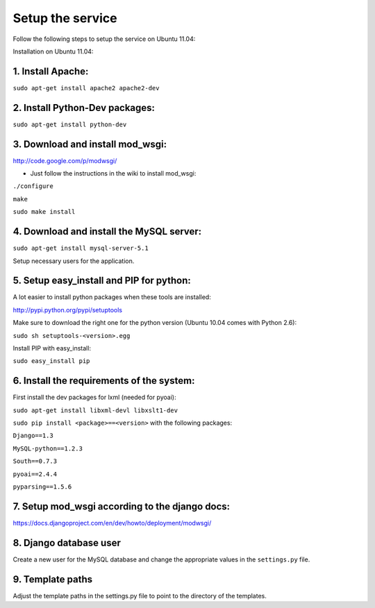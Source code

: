 =================
Setup the service
=================

Follow the following steps to setup the service on Ubuntu 11.04:

Installation on Ubuntu 11.04:

1. Install Apache:
------------------

``sudo apt-get install apache2 apache2-dev``

2. Install Python-Dev packages:
-------------------------------

``sudo apt-get install python-dev``

3. Download and install mod_wsgi:
---------------------------------

http://code.google.com/p/modwsgi/

- Just follow the instructions in the wiki to install mod_wsgi:
``./configure``

``make``

``sudo make install``

4. Download and install the MySQL server:
-----------------------------------------

``sudo apt-get install mysql-server-5.1``

Setup necessary users for the application.

5. Setup easy_install and PIP for python:
-----------------------------------------

A lot easier to install python packages when these tools are installed:

http://pypi.python.org/pypi/setuptools

Make sure to download the right one for the python version (Ubuntu 10.04 comes with Python 2.6):

``sudo sh setuptools-<version>.egg``

Install PIP with easy_install:

``sudo easy_install pip``

6. Install the requirements of the system:
------------------------------------------

First install the dev packages for lxml (needed for pyoai):

``sudo apt-get install libxml-devl libxslt1-dev``

``sudo pip install <package>==<version>`` with the following packages:

``Django==1.3``

``MySQL-python==1.2.3``

``South==0.7.3``

``pyoai==2.4.4``

``pyparsing==1.5.6``

7. Setup mod_wsgi according to the django docs:
-----------------------------------------------

https://docs.djangoproject.com/en/dev/howto/deployment/modwsgi/

8. Django database user
-----------------------

Create a new user for the MySQL database and change the appropriate values in
the ``settings.py`` file.

9. Template paths
-----------------

Adjust the template paths in the settings.py file to point to the directory of the templates.
